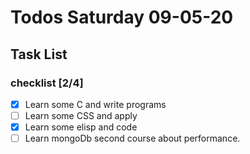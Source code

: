 * Todos Saturday 09-05-20 
** Task List
*** checklist [2/4]
  - [X] Learn some C and write programs
  - [ ] Learn some CSS and apply
  - [X] Learn some elisp and code 
  - [ ] Learn mongoDb second course about performance.
